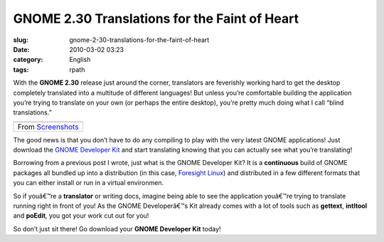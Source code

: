 GNOME 2.30 Translations for the Faint of Heart
##############################################
:slug: gnome-2-30-translations-for-the-faint-of-heart
:date: 2010-03-02 03:23
:category: English
:tags: rpath

With the **GNOME 2.30** release just around the corner, translators are
feverishly working hard to get the desktop completely translated into a
multitude of different languages! But unless you’re comfortable building
the application you’re trying to translate on your own (or perhaps the
entire desktop), you’re pretty much doing what I call “blind
translations.”

+----------------------------------------------------------------------------------------------+
| |image1|                                                                                     |
+----------------------------------------------------------------------------------------------+
| From `Screenshots <http://picasaweb.google.com/og.maciel/Screenshots?feat=embedwebsite>`__   |
+----------------------------------------------------------------------------------------------+

The good news is that you don’t have to do any compiling to play with
the very latest GNOME applications! Just download the `GNOME Developer
Kit <http://www.rpath.org/web/project/gnome/>`__ and start translating
knowing that you can actually see what you’re translating!

Borrowing from a previous post I wrote, just what is the GNOME Developer
Kit? It is a **continuous** build of GNOME packages all bundled up into
a distribution (in this case, `Foresight
Linux <http://www.foresightlinux.org/>`__) and distributed in a few
different formats that you can either install or run in a virtual
environmen.

So if youâ€™re a **translator** or writing docs, imagine being able to
see the application youâ€™re trying to translate running right in front
of you! As the GNOME Developerâ€™s Kit already comes with a lot of tools
such as **gettext**, **intltool** and **poEdit**, you got your work cut
out for you!

So don’t just sit there! Go download your **GNOME Developer Kit** today!

.. |image0| image:: http://lh5.ggpht.com/_9QQeITShNa0/S4xwu4TdbLI/AAAAAAACOqU/DWMfWRHZ6W0/s400/Captura_de_tela.png
   :target: http://picasaweb.google.com/lh/photo/7CivLsVida0SEg5k5NE27A?feat=embedwebsite
.. |image1| image:: http://lh5.ggpht.com/_9QQeITShNa0/S4xwu4TdbLI/AAAAAAACOqU/DWMfWRHZ6W0/s400/Captura_de_tela.png
   :target: http://picasaweb.google.com/lh/photo/7CivLsVida0SEg5k5NE27A?feat=embedwebsite
